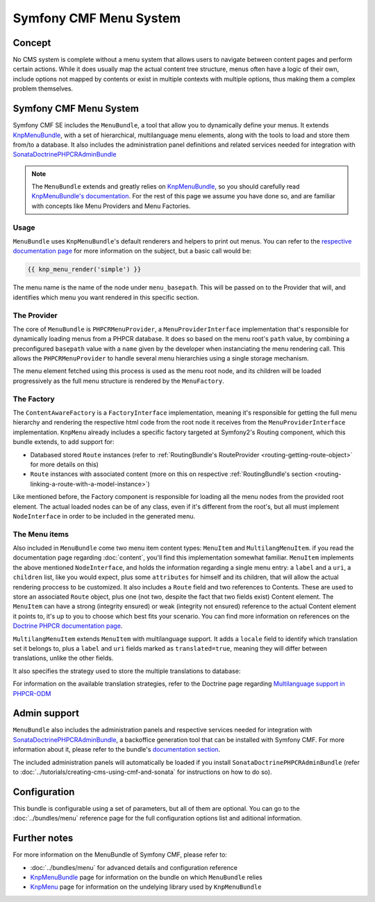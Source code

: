 Symfony CMF Menu System
=======================

Concept
-------

No CMS system is complete without a menu system that allows users to navigate
between content pages and perform certain actions. While it does usually map
the actual content tree structure, menus often have a logic of their own,
include options not mapped by contents or exist in multiple contexts with
multiple options, thus making them a complex problem themselves.


Symfony CMF Menu System
-----------------------

Symfony CMF SE includes the ``MenuBundle``, a tool that allow you to dynamically
define your menus. It extends `KnpMenuBundle <https://github.com/knplabs/KnpMenuBundle>`_,
with a set of hierarchical, multilanguage menu elements, along with the tools
to load and store them from/to a database. It also includes the administration
panel definitions and related services needed for integration with
`SonataDoctrinePHPCRAdminBundle <https://github.com/sonata-project/SonataDoctrinePhpcrAdminBundle>`_

.. note::

    The ``MenuBundle`` extends and greatly relies on `KnpMenuBundle <https://github.com/knplabs/KnpMenuBundle>`_,
    so you should carefully read `KnpMenuBundle's documentation <https://github.com/KnpLabs/KnpMenuBundle/blob/master/Resources/doc/index.md>`_.
    For the rest of this page we assume you have done so, and are familiar
    with concepts like Menu Providers and Menu Factories.


Usage
~~~~~

``MenuBundle`` uses ``KnpMenuBundle``'s default renderers and helpers to
print out menus. You can refer to the `respective documentation page <https://github.com/KnpLabs/KnpMenuBundle/blob/master/Resources/doc/index.md#rendering-menus>`_
for more information on the subject, but a basic call would be:

.. code-block:: jinja

    {{ knp_menu_render('simple') }}

The menu name is the name of the node under ``menu_basepath``. This will be
passed on to the Provider that will, and identifies which menu you want rendered
in this specific section.


The Provider
~~~~~~~~~~~~

The core of ``MenuBundle`` is ``PHPCRMenuProvider``, a ``MenuProviderInterface``
implementation that's responsible for dynamically loading menus from a PHPCR
database. It does so based on the menu root's ``path`` value, by combining
a preconfigured ``basepath`` value with a ``name`` given by the developer
when instanciating the menu rendering call. This allows the ``PHPCRMenuProvider``
to handle several menu hierarchies using a single storage mechanism.

The menu element fetched using this process is used as the menu root node,
and its children will be loaded progressively as the full menu structure is
rendered by the ``MenuFactory``.


The Factory
~~~~~~~~~~~

The ``ContentAwareFactory`` is a ``FactoryInterface`` implementation, meaning
it's responsible for getting the full menu hierarchy and rendering the respective
html code from the root node it receives from the ``MenuProviderInterface``
implementation. ``KnpMenu`` already includes a specific factory targeted at
Symfony2's Routing component, which this bundle extends, to add support for:

- Databased stored ``Route`` instances (refer to :ref:`RoutingBundle's RouteProvider <routing-getting-route-object>` for more details
  on this)
- ``Route`` instances with associated content (more on this on respective :ref:`RoutingBundle's section <routing-linking-a-route-with-a-model-instance>`)

Like mentioned before, the Factory component is responsible for loading all
the menu nodes from the provided root element. The actual loaded nodes can
be of any class, even if it's different from the root's, but all must implement
``NodeInterface`` in order to be included in the generated menu.


The Menu items
~~~~~~~~~~~~~~

Also included in ``MenuBundle`` come two menu item content types: ``MenuItem``
and ``MultilangMenuItem``. if you read the documentation page regarding :doc:`content`,
you'll find this implementation somewhat familiar. ``MenuItem`` implements
the above mentioned ``NodeInterface``, and holds the information regarding
a single menu entry: a ``label`` and a ``uri``, a ``children`` list, like
you would expect, plus some ``attributes`` for himself and its children,
that will allow the actual rendering proccess to be customized. It also includes
a ``Route`` field and two references to Contents. These are used to store
an associated ``Route`` object, plus one (not two, despite the fact that
two fields exist) Content element. The ``MenuItem`` can have a strong (integrity
ensured) or weak (integrity not ensured) reference to the actual Content
element it points to, it's up to you to choose which best fits your scenario.
You can find more information on references on the `Doctrine PHPCR documentation page <http://docs.doctrine-project.org/projects/doctrine-phpcr-odm/en/latest/reference/association-mapping.html#references>`_.

``MultilangMenuItem`` extends ``MenuItem`` with multilanguage support. It
adds a ``locale`` field to identify which translation set it belongs to,
plus a ``label`` and ``uri`` fields marked as ``translated=true``, meaning
they will differ between translations, unlike the other fields.

It also specifies the strategy used to store the multiple translations to
database:

.. configuration-block::

    .. code-block:: php

       /**
       * @PHPCRODM\Document(translator="attribute")
       */

For information on the available translation strategies, refer to the Doctrine
page regarding `Multilanguage support in PHPCR-ODM <http://docs.doctrine-project.org/projects/doctrine-phpcr-odm/en/latest/reference/multilang.html>`_


Admin support
-------------

``MenuBundle`` also includes the administration panels and respective services
needed for integration with `SonataDoctrinePHPCRAdminBundle <https://github.com/sonata-project/SonataDoctrinePhpcrAdminBundle>`_,
a backoffice generation tool that can be installed with Symfony CMF. For
more information about it, please refer to the bundle's `documentation section <https://github.com/sonata-project/SonataDoctrinePhpcrAdminBundle/tree/master/Resources/doc>`_.

The included administration panels will automatically be loaded if you install
``SonataDoctrinePHPCRAdminBundle`` (refer to :doc:`../tutorials/creating-cms-using-cmf-and-sonata`
for instructions on how to do so).

Configuration
-------------

This bundle is configurable using a set of parameters, but all of them are
optional. You can go to the :doc:`../bundles/menu` reference page for the
full configuration options list and aditional information.

Further notes
-------------

For more information on the MenuBundle of Symfony CMF, please refer to:

- :doc:`../bundles/menu` for advanced details and configuration reference
- `KnpMenuBundle <https://github.com/knplabs/KnpMenuBundle>`_ page for information on the bundle on which ``MenuBundle`` relies 
- `KnpMenu <https://github.com/knplabs/KnpMenu>`_ page for information on the undelying library used by ``KnpMenuBundle``
